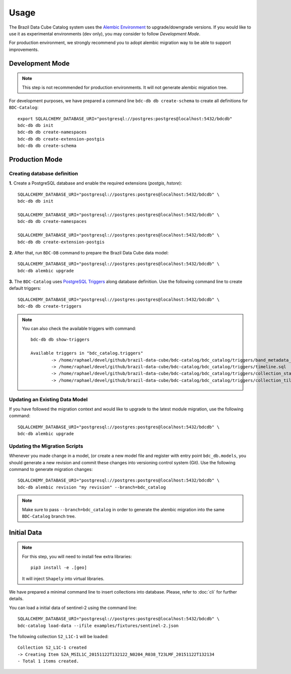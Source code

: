 ..
    This file is part of BDC-Catalog.
    Copyright (C) 2022 INPE.

    This program is free software: you can redistribute it and/or modify
    it under the terms of the GNU General Public License as published by
    the Free Software Foundation, either version 3 of the License, or
    (at your option) any later version.

    This program is distributed in the hope that it will be useful,
    but WITHOUT ANY WARRANTY; without even the implied warranty of
    MERCHANTABILITY or FITNESS FOR A PARTICULAR PURPOSE. See the
    GNU General Public License for more details.

    You should have received a copy of the GNU General Public License
    along with this program. If not, see <https://www.gnu.org/licenses/gpl-3.0.html>.


Usage
=====

The Brazil Data Cube Catalog system uses the `Alembic Environment <https://alembic.sqlalchemy.org/en/latest/>`_
to upgrade/downgrade versions. If you would like to use it as experimental environments (dev only), you may consider to follow
`Development Mode`.

For production environment, we strongly recommend you to adopt alembic migration way to be able to support improvements.


Development Mode
----------------

.. note::

    This step is not recommended for production environments. It will not generate alembic migration tree.


For development purposes, we have prepared a command line ``bdc-db db create-schema`` to create
all definitions for ``BDC-Catalog``::

        export SQLALCHEMY_DATABASE_URI="postgresql://postgres:postgres@localhost:5432/bdcdb"
        bdc-db db init
        bdc-db db create-namespaces
        bdc-db db create-extension-postgis
        bdc-db db create-schema


Production Mode
---------------

Creating database definition
++++++++++++++++++++++++++++

**1.** Create a PostgreSQL database and enable the required extensions (`postgis`, `hstore`)::

        SQLALCHEMY_DATABASE_URI="postgresql://postgres:postgres@localhost:5432/bdcdb" \
        bdc-db db init

        SQLALCHEMY_DATABASE_URI="postgresql://postgres:postgres@localhost:5432/bdcdb" \
        bdc-db db create-namespaces

        SQLALCHEMY_DATABASE_URI="postgresql://postgres:postgres@localhost:5432/bdcdb" \
        bdc-db db create-extension-postgis


**2.** After that, run ``BDC-DB`` command to prepare the Brazil Data Cube data model::

        SQLALCHEMY_DATABASE_URI="postgresql://postgres:postgres@localhost:5432/bdcdb" \
        bdc-db alembic upgrade


**3.** The ``BDC-Catalog`` uses `PostgreSQL Triggers <https://www.postgresql.org/docs/12/plpgsql-trigger.html>`_ along database definition. Use the following command line to create default triggers::

        SQLALCHEMY_DATABASE_URI="postgresql://postgres:postgres@localhost:5432/bdcdb" \
        bdc-db db create-triggers


.. note::

        You can also check the available triggers with command::

                bdc-db db show-triggers

                Available triggers in "bdc_catalog.triggers"
                        -> /home/raphael/devel/github/brazil-data-cube/bdc-catalog/bdc_catalog/triggers/band_metadata_expression.sql
                        -> /home/raphael/devel/github/brazil-data-cube/bdc-catalog/bdc_catalog/triggers/timeline.sql
                        -> /home/raphael/devel/github/brazil-data-cube/bdc-catalog/bdc_catalog/triggers/collection_statistics.sql
                        -> /home/raphael/devel/github/brazil-data-cube/bdc-catalog/bdc_catalog/triggers/collection_tiles.sql



Updating an Existing Data Model
+++++++++++++++++++++++++++++++

If you have followed the migration context and would like to upgrade to the latest module migration,
use the following command::

        SQLALCHEMY_DATABASE_URI="postgresql://postgres:postgres@localhost:5432/bdcdb" \
        bdc-db alembic upgrade


Updating the Migration Scripts
++++++++++++++++++++++++++++++

Whenever you made change in a model, (or create a new model file and register with entry point ``bdc_db.models``,
you should generate a new revision and commit these changes into versioning control system (Git).
Use the following command to generate migration changes::

        SQLALCHEMY_DATABASE_URI="postgresql://postgres:postgres@localhost:5432/bdcdb" \
        bdc-db alembic revision "my revision" --branch=bdc_catalog


.. note::

        Make sure to pass ``--branch=bdc_catalog`` in order to generate the alembic migration into
        the same ``BDC-Catalog`` branch tree.


Initial Data
------------

.. note::

    For this step, you will need to install few extra libraries::

        pip3 install -e .[geo]

    It will inject ``Shapely`` into virtual libraries.


We have prepared a minimal command line to insert collections into database.
Please, refer to :doc:`cli` for further details.

You can load a initial data of sentinel-2 using the command line::

    SQLALCHEMY_DATABASE_URI="postgresql://postgres:postgres@localhost:5432/bdcdb" \
    bdc-catalog load-data --ifile examples/fixtures/sentinel-2.json


The following collection ``S2_L1C-1`` will be loaded::

    Collection S2_L1C-1 created
    -> Creating Item S2A_MSIL1C_20151122T132122_N0204_R038_T23LMF_20151122T132134
    - Total 1 items created.

